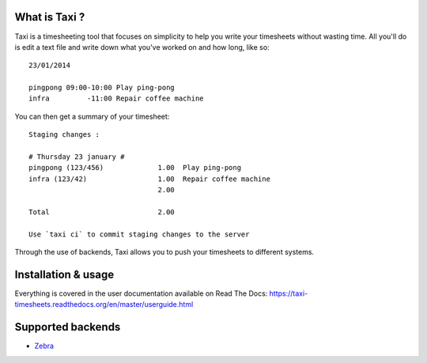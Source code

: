What is Taxi ?
==============

Taxi is a timesheeting tool that focuses on simplicity to help you write your
timesheets without wasting time. All you'll do is edit a text file and write
down what you've worked on and how long, like so::

    23/01/2014

    pingpong 09:00-10:00 Play ping-pong
    infra         -11:00 Repair coffee machine

You can then get a summary of your timesheet::

    Staging changes :

    # Thursday 23 january #
    pingpong (123/456)             1.00  Play ping-pong
    infra (123/42)                 1.00  Repair coffee machine
                                   2.00

    Total                          2.00

    Use `taxi ci` to commit staging changes to the server

Through the use of backends, Taxi allows you to push your timesheets to
different systems.

Installation & usage
====================

Everything is covered in the user documentation available on Read The Docs:
https://taxi-timesheets.readthedocs.org/en/master/userguide.html

.. _supported_backends:

Supported backends
==================

* `Zebra <https://github.com/sephii/taxi-zebra>`_

